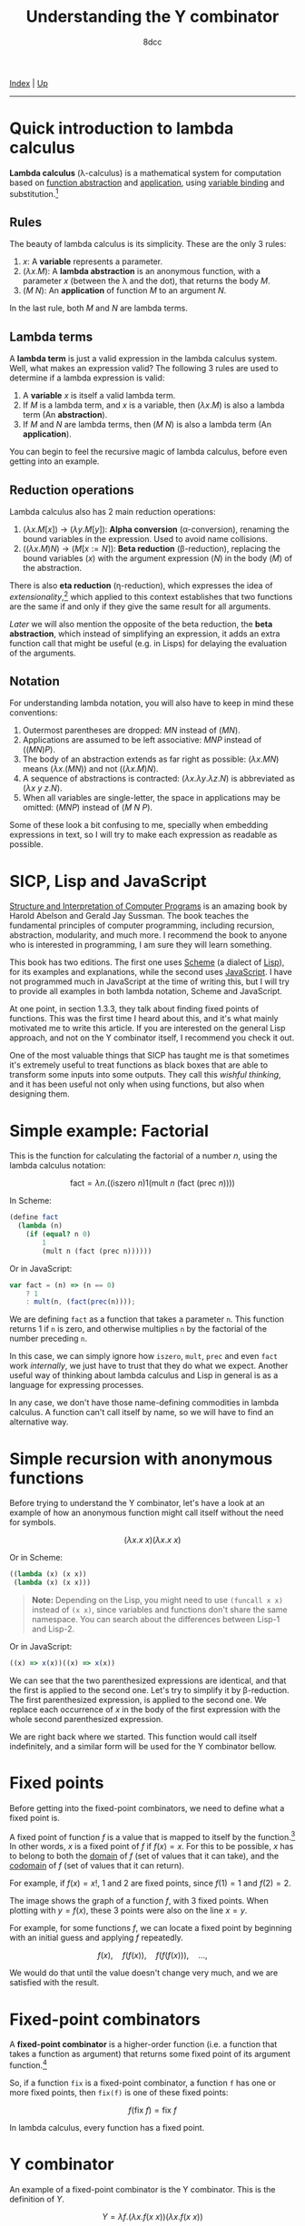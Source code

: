 #+TITLE: Understanding the Y combinator
#+AUTHOR: 8dcc
#+OPTIONS: toc:nil
#+STARTUP: nofold
#+HTML_HEAD: <link rel="icon" type="image/x-icon" href="../img/favicon.png">
#+HTML_HEAD: <link rel="stylesheet" type="text/css" href="../css/main.css">

[[file:../index.org][Index]] | [[file:index.org][Up]]

-----

#+TOC: headlines 2

* Quick introduction to lambda calculus
:PROPERTIES:
:CUSTOM_ID: quick-introduction-to-lambda-calculus
:END:

*Lambda calculus* (\lambda-calculus) is a mathematical system for computation
based on _function abstraction_ and _application_, using _variable binding_ and
substitution.[fn:1]

** Rules
:PROPERTIES:
:CUSTOM_ID: rules
:END:

The beauty of lambda calculus is its simplicity. These are the only 3 rules:

1. $x$: A *variable* represents a parameter.
2. $(\lambda x. M)$: A *lambda abstraction* is an anonymous function, with a
   parameter $x$ (between the \lambda and the dot), that returns the body $M$.
3. $(M\ N)$: An *application* of function $M$ to an argument $N$.

In the last rule, both $M$ and $N$ are lambda terms.

** Lambda terms
:PROPERTIES:
:CUSTOM_ID: lambda-terms
:END:

A *lambda term* is just a valid expression in the lambda calculus system. Well,
what makes an expression valid? The following 3 rules are used to determine if a
lambda expression is valid:

1. A *variable* $x$ is itself a valid lambda term.
2. If $M$ is a lambda term, and $x$ is a variable, then $(\lambda x. M)$ is also
   a lambda term (An *abstraction*).
3. If $M$ and $N$ are lambda terms, then $(M\ N)$ is also a lambda term (An
   *application*).

You can begin to feel the recursive magic of lambda calculus, before even
getting into an example.

** Reduction operations
:PROPERTIES:
:CUSTOM_ID: reduction-operations
:END:

Lambda calculus also has 2 main reduction operations:

1. $(\lambda x. M[x])$ \to $(\lambda y. M[y])$: *Alpha conversion*
   (\alpha-conversion), renaming the bound variables in the expression. Used to
   avoid name collisions.
2. $((\lambda x. M) N)$ \to $(M[x := N])$: *Beta reduction* (\beta-reduction),
   replacing the bound variables ($x$) with the argument expression ($N$) in the
   body ($M$) of the abstraction.

There is also *eta reduction* (\eta-reduction), which expresses the idea of
/extensionality/,[fn:2] which applied to this context establishes that two
functions are the same if and only if they give the same result for all
arguments.

[[*Applications of the Y combinator][Later]] we will also mention the opposite of the beta reduction, the *beta
abstraction*, which instead of simplifying an expression, it adds an extra
function call that might be useful (e.g. in Lisps) for delaying the evaluation
of the arguments.

** Notation
:PROPERTIES:
:CUSTOM_ID: notation
:END:

For understanding lambda notation, you will also have to keep in mind these
conventions:

1. Outermost parentheses are dropped: $M N$ instead of $(M N)$.
2. Applications are assumed to be left associative: $M N P$ instead of
   $((M N) P)$.
3. The body of an abstraction extends as far right as possible:
   $(\lambda x. M N)$ means $(\lambda x. (M N))$ and not $((\lambda x. M) N)$.
4. A sequence of abstractions is contracted:
   $(\lambda x. \lambda y. \lambda z. N)$ is abbreviated as
   $(\lambda x\ y\ z. N)$.
5. When all variables are single-letter, the space in applications may be
   omitted: $(M N P)$ instead of $(M\ N\ P)$.

Some of these look a bit confusing to me, specially when embedding expressions
in text, so I will try to make each expression as readable as possible.

* SICP, Lisp and JavaScript
:PROPERTIES:
:CUSTOM_ID: sicp-lisp-and-javascript
:END:

[[https://en.wikipedia.org/wiki/Structure_and_Interpretation_of_Computer_Programs][Structure and Interpretation of Computer Programs]] is an amazing book by Harold
Abelson and Gerald Jay Sussman. The book teaches the fundamental principles of
computer programming, including recursion, abstraction, modularity, and much
more. I recommend the book to anyone who is interested in programming, I am sure
they will learn something.

This book has two editions. The first one uses [[https://en.wikipedia.org/wiki/Scheme_(programming_language)][Scheme]] (a dialect of [[https://en.wikipedia.org/wiki/Lisp_(programming_language)][Lisp]]), for
its examples and explanations, while the second uses [[https://en.wikipedia.org/wiki/JavaScript][JavaScript]]. I have not
programmed much in JavaScript at the time of writing this, but I will try to
provide all examples in both lambda notation, Scheme and JavaScript.

At one point, in section 1.3.3, they talk about finding fixed points of
functions. This was the first time I heard about this, and it's what mainly
motivated me to write this article. If you are interested on the general Lisp
approach, and not on the Y combinator itself, I recommend you check it out.

One of the most valuable things that SICP has taught me is that sometimes it's
extremely useful to treat functions as black boxes that are able to transform
some inputs into some outputs. They call this /wishful thinking/, and it has been
useful not only when using functions, but also when designing them.

* Simple example: Factorial
:PROPERTIES:
:CUSTOM_ID: simple-example-factorial
:END:

This is the function for calculating the factorial of a number $n$, using the
lambda calculus notation:

$$
\text{fact} = \lambda n. \Big(\Big(\text{iszero}\ n\Big) 1 \Big(\text{mult}\ n
\ \big(\text{fact}\ (\text{prec}\ n)\big)\Big)\Big)
$$

#+begin_comment
NOTE: If this is incorrect or confusing, and you have any suggestions, feel free
to make a PR.
#+end_comment

In Scheme:

#+begin_src scheme
(define fact
  (lambda (n)
    (if (equal? n 0)
        1
        (mult n (fact (prec n))))))
#+end_src

Or in JavaScript:

#+begin_src javascript
var fact = (n) => (n == 0)
    ? 1
    : mult(n, (fact(prec(n))));
#+end_src

We are defining =fact= as a function that takes a parameter =n=. This function
returns 1 if =n= is zero, and otherwise multiplies =n= by the factorial of the
number preceding =n=.

In this case, we can simply ignore how =iszero=, =mult=, =prec= and even =fact= work
/internally/, we just have to trust that they do what we expect. Another useful
way of thinking about lambda calculus and Lisp in general is as a language for
expressing processes.

In any case, we don't have those name-defining commodities in lambda calculus. A
function can't call itself by name, so we will have to find an alternative way.

* Simple recursion with anonymous functions
:PROPERTIES:
:CUSTOM_ID: simple-recursion-with-anonymous-functions
:END:

Before trying to understand the Y combinator, let's have a look at an example of
how an anonymous function might call itself without the need for symbols.

$$
(\lambda x. x\ x)(\lambda x. x\ x)
$$

Or in Scheme:

#+begin_src scheme
((lambda (x) (x x))
 (lambda (x) (x x)))
#+end_src

#+begin_quote
*Note:* Depending on the Lisp, you might need to use =(funcall x x)= instead of
=(x x)=, since variables and functions don't share the same namespace. You can
search about the differences between Lisp-1 and Lisp-2.
#+end_quote

Or in JavaScript:

#+begin_src javascript
((x) => x(x))((x) => x(x))
#+end_src

#+begin_comment
NOTE: I am not sure if this expression has a name, feel free to make a PR.
#+end_comment

We can see that the two parenthesized expressions are identical, and that the
first is applied to the second one. Let's try to simplify it by
\beta-reduction. The first parenthesized expression, is applied to the second
one. We replace each occurrence of $x$ in the body of the first expression with
the whole second parenthesized expression.

[[file:../img/ycombinator1.png]]

We are right back where we started. This function would call itself
indefinitely, and a similar form will be used for the Y combinator bellow.
* Fixed points
:PROPERTIES:
:CUSTOM_ID: fixed-points
:END:

Before getting into the fixed-point combinators, we need to define what a fixed
point is.

A fixed point of function $f$ is a value that is mapped to itself by the
function.[fn:4] In other words, $x$ is a fixed point of $f$ if $f(x) = x$. For
this to be possible, $x$ has to belong to both the _domain_ of $f$ (set of values
that it can take), and the _codomain_ of $f$ (set of values that it can return).

For example, if $f(x) = x!$, 1 and 2 are fixed points, since $f(1) = 1$ and
$f(2) = 2$.

#+ATTR_HTML: :width 250px
[[file:../img/ycombinator2.png]]

The image shows the graph of a function $f$, with 3 fixed points. When plotting
with $y = f(x)$, these 3 points were also on the line $x = y$.

For example, for some functions $f$, we can locate a fixed point by beginning
with an initial guess and applying $f$ repeatedly.

$$
f(x),\quad f(f(x)),\quad f(f(f(x))),\quad ...,
$$

We would do that until the value doesn't change very much, and we are satisfied
with the result.

* Fixed-point combinators
:PROPERTIES:
:CUSTOM_ID: fixed-point-combinators
:END:

A *fixed-point combinator* is a higher-order function (i.e. a function that takes
a function as argument) that returns some fixed point of its argument
function.[fn:3]

So, if a function =fix= is a fixed-point combinator, a function =f= has one or
more fixed points, then =fix(f)= is one of these fixed points:

$$
f(\text{fix}\ f) = \text{fix}\ f
$$

In lambda calculus, every function has a fixed point.

* Y combinator
:PROPERTIES:
:CUSTOM_ID: y-combinator
:END:

An example of a fixed-point combinator is the Y combinator. This is the
definition of $Y$.

$$
Y = \lambda f. \big(\lambda x. f (x\ x)\big) \big(\lambda x. f (x\ x)\big)
$$

Or in Scheme:

#+begin_src scheme
(define Y
  (lambda (f)
    ((lambda (x) (f (x x)))
     (lambda (x) (f (x x))))))
#+end_src

#+begin_quote
*Note:* This version is not accurate, see [[*Applications of the Y combinator][Applications of the Y combinator]] bellow.
#+end_quote

Or in JavaScript:

#+begin_src javascript
var Y = (f) =>
    ((x) => f(x(x)))(
     (x) => f(x(x)));
#+end_src

Since it's a fixed-point combinator, calling $Y$ with a function as its
argument would be reduced to $Y\ f = f(Y\ f)$. This is a very interesting and
useful concept, and it's where this image comes from.

#+ATTR_HTML: :width 250px
[[file:../img/ycombinator3.png]]

Let's try to understand what it does, and why it's a fixed-point combinator. We
are saying that $Y$ is a function that takes one parameter $f$. The body
consists of the same lambda term applied to itself: $(\lambda x. f(x\ x))$. You
may realize why we explained how to do [[*Simple recursion with anonymous functions][recursion with anonymous functions]]
earlier. A similar principle applies here, but we are also calling the $f$
function.

Let's simplify it with \beta-reduction step by step:

\begin{align*}
Y\ g &= \lambda f. \big(\lambda x. f (x\ x)\big) \big(\lambda x. f (x\ x)\big) g
        && \text{By definition of } Y \\
     &= \big(\lambda x. g (x\ x)\big) \big(\lambda x. g (x\ x)\big)
        && \text{By beta reduction: Replacing } f \text{ of } Y \text{ with } g \\
     &= g \Big(\big(\lambda x. g (x\ x)\big) \big(\lambda x. g (x\ x)\big)\Big)
        && \text{By beta reduction: Replacing } x \text{ of the first function with } \big(\lambda x. g (x\ x)\big) \\
     &= g (Y\ g)
        && \text{By equality}
\end{align*}

Note how the reduction on the third step is applying $g$ to the same expression
in the second step, which we know is equal to $Y\ g$. That's how we can verify
that $Y\ g = g(Y\ g)$.

An alternative (and slightly simpler) version of the Y combinator is the
following:

$$
X = \lambda f. (\lambda x. x\ x) (\lambda x. f(x\ x))
$$

Notice how the first call to $f$ was not necessary, since this expression also
\beta-evaluates to the Y combinator.

* Applications of the Y combinator
:PROPERTIES:
:CUSTOM_ID: applications-of-the-y-combinator
:END:

You might be wondering what makes the Y combinator so special. As we said,
lambda calculus doesn't have any kind of "global symbols", therefore a function
can't reference itself by name. Let's go back to the factorial example in
Scheme.

#+begin_src scheme
(define fact
  (lambda (n)
    (if (equal? n 0)
        1
        (* n (fact (- n 1))))))
#+end_src

This recursive form is possible because =fact= can call itself using its name.

The Y combinator allows us to call a function recursively in a language which
*doesn't implement recursion*. Let's have a look at an alternative form of =fact=.

#+begin_src scheme
(define fact-generator
  (lambda (self)
    (lambda (n)
      (if (equal? n 0)
          1
          (* n (self (- n 1)))))))
#+end_src

Let's carefully look at what' we just defined. We are defining =fact-generator= as
a function that *does not* return the factorial of a number, but instead returns
another *another lambda function* that will take a number =n=, and return its
factorial. This inner lambda is able to use recursion /without/ referencing itself
by name because it can access the =self= parameter of the outer lambda.

Let's look at how this generator should be used. We want to define =fact=, which
is the actual factorial function that takes a number as its parameter and
returns the factorial. That's what the inner lambda does, the one returned by
=fact-generator=. However, the generator expects to receive the =fact= function as
its =self= parameter, so the inner lambda can reference itself. At first sight, we
could try something like this.

#+begin_src scheme
;; Wrong.
(define fact
  (fact-generator fact))
#+end_src

Here, we would pass the =fact= function to the =fact-generator= so it's able to
return a =fact= that can reference itself. Unfortunately, we can't pass =fact= to
the =fact-generator= because we still haven't defined what =fact= is (we are doing
just that). Instead, since =fact-generator= returns =fact= but also expects it, we
are looking for something like:

#+begin_src scheme
(define fact
  (fact-generator (fact-generator (fact-generator ...))))
#+end_src

Does that look familiar? Indeed, this is just what the Y combinator allows us to
do.

However, our Scheme version of the Y combinator was not really correct. In
Scheme (and in most Lisps), the parameters are evaluated *before* applying the
function, so defining =Y= like we did before would cause infinite recursion when
trying to apply the =(x x)= expressions. This will be more obvious when analyzing
the combinator bellow, so let's look at a possible solution first.

#+begin_comment
TODO: Add link to eval-apply cycle if I write an article about something
similar.
#+end_comment

We can fix our Y combinator by *beta abstracting* those two applications.[fn:5]

#+begin_quote
If you have a function =F= in Scheme, you can define a totally equivalent function
=G= by =(define G (lambda (args) (F args)))=. We say that =G= is a /beta abstraction/ of
=F=, or that =F= is a /beta reduction/ of =G=.

The usual reason you would beta abstract a function in Scheme is in order to
delay the evaluation of its body, just what the doctor ordered.
#+end_quote

We can add this beta abstraction to the =(x x)= applications, effectively acting
as a "proxy".

#+begin_src scheme
(define Y
  (lambda (f)
    ((lambda (x) (f (lambda (n) ((x x) n))))
     (lambda (x) (f (lambda (n) ((x x) n)))))))
#+end_src

This might be hard to understand at first, so let's try to understand it
visually. This diagram represents the process of the inner lambdas in the
function.

[[file:../img/ycombinator4.svg]]

Let me explain each step of the diagram.

1. We know that the lambda will receive a copy of itself as the argument =x=, as
   we have seen [[*Simple recursion with anonymous functions][above]] with the $(\lambda x. x\ x)(\lambda x. x\ x)$ expression.
2. With /wishful thinking/, you can think of the =(x x)= expressions as =fact=, since
   this is what the current expression will be returning. This will make more
   sense bellow, but for now you will have to trust that this will return =fact=.
3. The =(lambda (n) (fact n))= expression acts as a proxy, receiving some
   arguments, in this case =n=, and calling =fact= with them. We name this simple
   lambda =fact-proxy=, and calling it is essentially the same as calling =fact=.
4. We know that =f= is the function that has been passed to =Y=, in this case
   =fact-generator=. We substitute the name for readability. We can also
   substitute =fact-proxy= with just =fact=.
5. Finally, the expression returned by =(fact-generator fact)= gets passed to
   another lambda, or returned by =Y=, depending on whether or not we are the
   first call in the recursive cycle.

With this, we can see that =(Y fact-generator)= will return =(fact-generator fact)=,
which returns a recursive =fact= function, even though =fact= has not been defined
yet.

Now that you know what the expression returns, you can verify that the second
point was true. The =(x x)= expression is calling =x= with a copy of the expression
as argument (the gray expression at the top). That argument will be used
exclusively for looping, as mentioned in point one. Therefore =x=, which is a
lambda just like us, returns =fact=. That's why we were able to replace =(x x)= with
=fact= on point two.

We know the =(x x)= call returns =fact=, but Scheme will try to evaluate the call to
=x=, which also contains another call to =x=, etc. That's what the =fact-proxy= is
for.

With this example, you can also realize that the following expression makes more
sense now.

\begin{align*}
Y f &= f (Y f) \\
    &= f (f (f (...)))
\end{align*}

Which is just what we wanted to achieve earlier.

#+begin_src scheme
(define fact
  (fact-generator (fact-generator (fact-generator ...))))
#+end_src

Finally, we can [[https://try.scheme.org/][try]] our full example.

#+begin_src scheme
(define Y
  (lambda (f)
    ((lambda (x) (f (lambda (n) ((x x) n))))
     (lambda (x) (f (lambda (n) ((x x) n)))))))

(define fact-generator
  (lambda (self)
    (lambda (n)
      (if (equal? n 0)
          1
          (* n (self (- n 1)))))))

(define fact
  (Y fact-generator))

(fact 5)
#+end_src

If you reached this far, I hope you have learned something. If you feel like
some explanations could be improved, feel free to [[file:../index.org::#contributing][contribute]].

# -----

[fn:1] See the [[https://en.wikipedia.org/wiki/Lambda_calculus][Wikipedia page]] for lambda calculus.
[fn:2] See the [[https://en.wikipedia.org/wiki/Extensionality][Wikipedia page]] for extensionality.
[fn:3] See the [[https://en.wikipedia.org/wiki/Fixed-point_combinator][Wikipedia page]] for fixed-point combinator.
[fn:4] See the [[https://en.wikipedia.org/wiki/Fixed_point_(mathematics)][Wikipedia page]] for fixed point.
[fn:5] See [[https://jao.io/blog/2014/08/06/spj-s-y-combinator-in-scheme/][jao.io]] article about the Y combinator in Scheme, and about how to
design good websites.
